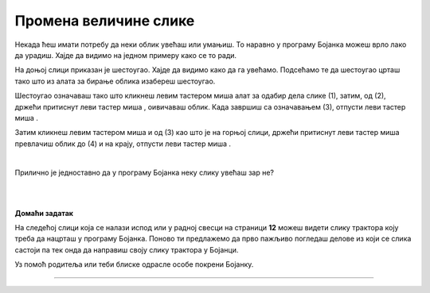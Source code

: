 Промена величине слике
======================

.. |lk| image:: ../../_images/lk.png
            :width: 50px

.. |pip| image:: ../../_images/pip.png
            :width: 50px

.. |o| image:: ../../_images/o.png
            :width: 50px
       
Некада ћеш имати потребу да неки облик увећаш или умањиш. То наравно у програму Бојанка можеш врло лако да урадиш. Хајде да видимо на једном примеру како се то ради. 

На доњој слици приказан је шестоугао. Хајде да видимо како да га увећамо. Подсећамо те да шестоугао црташ тако што из алата за бирање облика изабереш шестоугао.

.. image:: ../../_images/odabir4.png
   :width: 780
   :align: center

Шестоугао означаваш тако што кликнеш левим тастером миша |lk| алат за одабир дела слике (1), затим, од (2), држећи притиснут леви тастер 
миша |pip|, оивичаваш облик. Када завршиш са означавањем (3), отпусти леви тастер миша |o|.

.. image:: ../../_images/odabir5.png
   :width: 780
   :align: center

Затим кликнеш левим тастером миша |lk| 
и од (3) као што је на горњој слици, држећи притиснут леви тастер миша |pip| превлачиш облик до (4) и на крају, отпусти леви тастер миша |o|.

|

Прилично је једноставно да у програму Бојанка неку слику увећаш зар не? 

.. infonote::

 .. image:: ../../_images/robot14.png
    :height: 110
    :align: left

 Сада је твој ред да испробаш могућност увећавања слике у програму Бојанка. Најпре, уз помоћ учитеља или учитељице покрени Бојанку. Твој задатак је да нацрташ шестоугао, а затим и да га увећаш као што смо ти показали на горњим сликама. Сада када си нацртао/ла шестоугао спреман/на си за следећи задатак!

.. infonote::

 .. image:: ../../_images/robot14.png
    :height: 110
    :align: left

 Твој други задатак је да нацрташ све облике у програму Бојанка као на слици испод. Да ли си нацртао/ла све облике? Браво! Сада пробај следеће: умањи плави квадрат, увећај муњу, повећај зелени квадрат заобљених ивица. Полако постајеш прави експерт за прављење слика у Бојанци!


|

.. image:: ../../_images/odabir6.png
   :width: 780
   :align: center


|

**Домаћи задатак**

.. image:: ../../_images/robot13.png
    :height: 200
    :align: right


На следећој слици која се налази испод или у радној свесци на страници **12** можеш видети слику трактора коју треба да нацрташ у програму Бојанка. Поново ти предлажемо да прво пажљиво погледаш делове из који се слика састоји па тек онда да направиш своју слику трактора у Бојанци.

Уз помоћ родитеља или теби блиске одрасле особе покрени Бојанку.

----------

.. image:: ../../_images/traktor.png
   :width: 200
   :align: center

